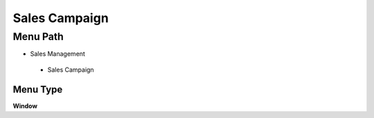 
.. _functional-guide/menu/salescampaign:

==============
Sales Campaign
==============


Menu Path
=========


* Sales Management

 * Sales Campaign

Menu Type
---------
\ **Window**\ 


.. seealso::
    :ref:`functional-guidewindow-marketingcampaign`
